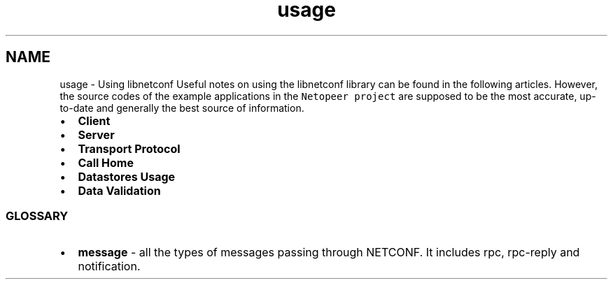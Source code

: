 .TH "usage" 3 "Wed Jun 4 2014" "Version 0.8.0" "libnetconf" \" -*- nroff -*-
.ad l
.nh
.SH NAME
usage \- Using libnetconf 
Useful notes on using the libnetconf library can be found in the following articles\&. However, the source codes of the example applications in the \fCNetopeer project\fP are supposed to be the most accurate, up-to-date and generally the best source of information\&.
.PP
.IP "\(bu" 2
\fBClient\fP
.IP "\(bu" 2
\fBServer\fP
.IP "\(bu" 2
\fBTransport Protocol\fP
.IP "\(bu" 2
\fBCall Home\fP
.IP "\(bu" 2
\fBDatastores Usage\fP
.IP "\(bu" 2
\fBData Validation\fP
.PP
.PP
.SS "GLOSSARY "
.PP
.IP "\(bu" 2
\fBmessage\fP - all the types of messages passing through NETCONF\&. It includes rpc, rpc-reply and notification\&. 
.PP

